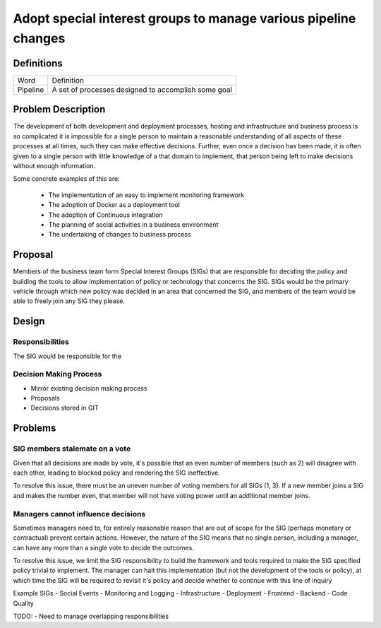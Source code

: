 ================================================================
Adopt special interest groups to manage various pipeline changes
================================================================

Definitions
-----------

===================== ===============================================================
Word                  Definition
--------------------- ---------------------------------------------------------------
Pipeline              A set of processes designed to accomplish some goal
===================== ===============================================================

Problem Description
-------------------

The development of both development and deployment processes, hosting and infrastructure and business process is so
complicated it is impossible for a single person to maintain a reasonable understanding of all aspects of these
processes at all times, such they can make effective decisions. Further, even once a decision has been made, it is
often given to a single person with little knowledge of a that domain to implement, that person being left to make
decisions without enough information.

Some concrete examples of this are:

  - The implementation of an easy to implement monitoring framework
  - The adoption of Docker as a deployment tool
  - The adoption of Continuous integration
  - The planning of social activities in a business environment
  - The undertaking of changes to business process

Proposal
--------

Members of the business team form Special Interest Groups (SIGs) that are responsible for deciding the policy and 
building the tools to allow implementation of policy or technology that concerns the SIG. SIGs would be the primary
vehicle through which new policy was decided in an area that concerned the SIG, and members of the team would be
able to freely join any SIG they please.

Design
------

Responsibilities
````````````````

The SIG would be responsible for the 

Decision Making Process
```````````````````````

- Mirror existing decision making process
- Proposals
- Decisions stored in GIT

Problems
--------

SIG members stalemate on a vote
```````````````````````````````

Given that all decisions are made by vote, it's possible that an even number of members (such as 2) will disagree with
each other, leading to blocked policy and rendering the SIG ineffective.

To resolve this issue, there must be an uneven number of voting members for all SIGs (1, 3). If a new member joins a SIG
and makes the number even, that member will not have voting power until an additional member joins.

Managers cannot influence decisions
```````````````````````````````````

Sometimes managers need to, for entirely reasonable reason that are out of scope for the SIG (perhaps monetary or
contractual) prevent certain actions. However, the nature of the SIG means that no single person, including a manager,
can have any more than a single vote to decide the outcomes.

To resolve this issue, we limit the SIG responsibility to build the framework and tools required to make the SIG 
specified policy trivial to implement. The manager can halt this implementation (but not the development of the tools 
or policy), at which time the SIG will be required to revisit it's policy and decide whether to continue with this line 
of inquiry

Example SIGs
- Social Events
- Monitoring and Logging
- Infrastructure
- Deployment
- Frontend
- Backend
- Code Quality

TODO:
- Need to manage overlapping responsibilities
